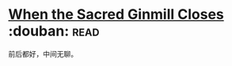 * [[https://book.douban.com/subject/4759361/][When the Sacred Ginmill Closes]]    :douban::read:
前后都好，中间无聊。
